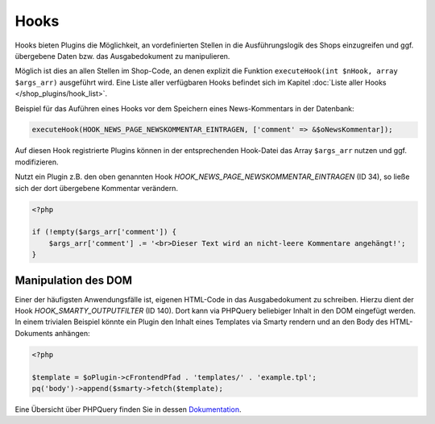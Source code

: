 Hooks
=====

Hooks bieten Plugins die Möglichkeit, an vordefinierten Stellen in die Ausführungslogik des Shops einzugreifen und ggf. übergebene Daten bzw. das Ausgabedokument zu manipulieren.

Möglich ist dies an allen Stellen im Shop-Code, an denen explizit die Funktion ``executeHook(int $nHook, array $args_arr)`` ausgeführt wird. Eine Liste aller verfügbaren Hooks befindet sich im Kapitel :doc:`Liste aller Hooks </shop_plugins/hook_list>`.

Beispiel für das Auführen eines Hooks vor dem Speichern eines News-Kommentars in der Datenbank:

.. code-block:: php

    executeHook(HOOK_NEWS_PAGE_NEWSKOMMENTAR_EINTRAGEN, ['comment' => &$oNewsKommentar]);

Auf diesen Hook registrierte Plugins können in der entsprechenden Hook-Datei das Array ``$args_arr`` nutzen und ggf. modifizieren.

Nutzt ein Plugin z.B. den oben genannten Hook *HOOK_NEWS_PAGE_NEWSKOMMENTAR_EINTRAGEN* (ID 34), so ließe sich der dort übergebene Kommentar verändern.

.. code-block:: php

    <?php

    if (!empty($args_arr['comment']) {
        $args_arr['comment'] .= '<br>Dieser Text wird an nicht-leere Kommentare angehängt!';
    }

Manipulation des DOM
--------------------

Einer der häufigsten Anwendungsfälle ist, eigenen HTML-Code in das Ausgabedokument zu schreiben.
Hierzu dient der Hook *HOOK_SMARTY_OUTPUTFILTER* (ID 140). Dort kann via PHPQuery beliebiger Inhalt in den DOM eingefügt werden.
In einem trivialen Beispiel könnte ein Plugin den Inhalt eines Templates via Smarty rendern und an den Body des HTML-Dokuments anhängen:

.. code-block:: php

    <?php

    $template = $oPlugin->cFrontendPfad . 'templates/' . 'example.tpl';
    pq('body')->append($smarty->fetch($template);


Eine Übersicht über PHPQuery finden Sie in dessen `Dokumentation <https://code.google.com/archive/p/phpquery>`_.
